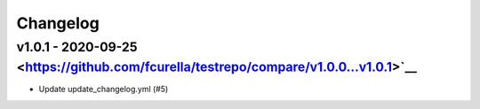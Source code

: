 Changelog
=========

v1.0.1 - 2020-09-25 <https://github.com/fcurella/testrepo/compare/v1.0.0...v1.0.1>`__
--------------------------------------------------------------------------------

* Update update_changelog.yml (#5)
